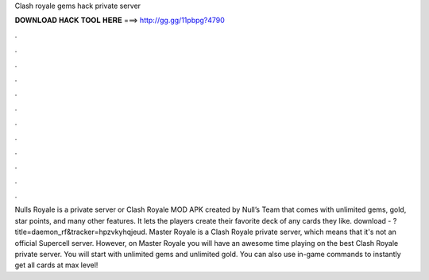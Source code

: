 Clash royale gems hack private server

𝐃𝐎𝐖𝐍𝐋𝐎𝐀𝐃 𝐇𝐀𝐂𝐊 𝐓𝐎𝐎𝐋 𝐇𝐄𝐑𝐄 ===> http://gg.gg/11pbpg?4790

.

.

.

.

.

.

.

.

.

.

.

.

Nulls Royale is a private server or Clash Royale MOD APK created by Null’s Team that comes with unlimited gems, gold, star points, and many other features. It lets the players create their favorite deck of any cards they like. download - ?title=daemon_rf&tracker=hpzvkyhqjeud. Master Royale is a Clash Royale private server, which means that it's not an official Supercell server. However, on Master Royale you will have an awesome time playing on the best Clash Royale private server. You will start with unlimited gems and unlimited gold. You can also use in-game commands to instantly get all cards at max level!
